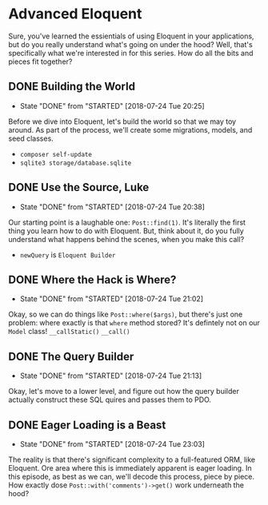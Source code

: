 * Advanced Eloquent
  Sure, you've learned the essientials of using Eloquent in your applications, but do you really understand what's going on under the hood? Well, that's specifically what we're interested in for this series. How do all the bits and pieces fit together?

** DONE Building the World
   CLOSED: [2018-07-24 Tue 20:25]
   - State "DONE"       from "STARTED"    [2018-07-24 Tue 20:25]
   Before we dive into Eloquent, let's build the world so that we may toy around. As part of the process, we'll create some migrations, models, and seed classes.
   - =composer self-update=
   - =sqlite3 storage/database.sqlite=

** DONE Use the Source, Luke
   CLOSED: [2018-07-24 Tue 20:38]
   - State "DONE"       from "STARTED"    [2018-07-24 Tue 20:38]
   Our starting point is a laughable one: =Post::find(1)=. It's literally the first thing you learn how to do with Eloquent. But, think about it, do you fully understand what happens behind the scenes, when you make this call?
   - =newQuery= is =Eloquent Builder=

** DONE Where the Hack is Where?
   CLOSED: [2018-07-24 Tue 21:02]
   - State "DONE"       from "STARTED"    [2018-07-24 Tue 21:02]
   Okay, so we can do things like =Post::where($args)=, but there's just one problem: where exactly is that =where= method stored? It's defintely not on our =Model= class!
   =__callStatic()=
   =__call()=

** DONE The Query Builder
   CLOSED: [2018-07-24 Tue 21:13]
   - State "DONE"       from "STARTED"    [2018-07-24 Tue 21:13]
   Okay, let's move to a lower level, and figure out how the query builder actually construct these SQL quires and passes them to PDO.

** DONE Eager Loading is a Beast
   CLOSED: [2018-07-24 Tue 23:03]
   - State "DONE"       from "STARTED"    [2018-07-24 Tue 23:03]
   The reality is that there's significant complexity to a full-featured ORM, like Eloquent. Ore area where this is immediately apparent is eager loading. In this episode, as best as we can, we'll decode this process, piece by piece. How exactly dose =Post::with('comments')->get()= work underneath the hood?
